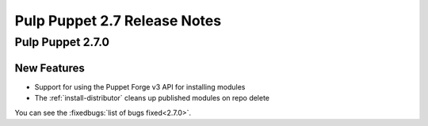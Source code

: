 =============================
Pulp Puppet 2.7 Release Notes
=============================

Pulp Puppet 2.7.0
=================

New Features
------------

- Support for using the Puppet Forge v3 API for installing modules
- The :ref:`install-distributor` cleans up published modules on repo delete

You can see the :fixedbugs:`list of bugs fixed<2.7.0>`.
